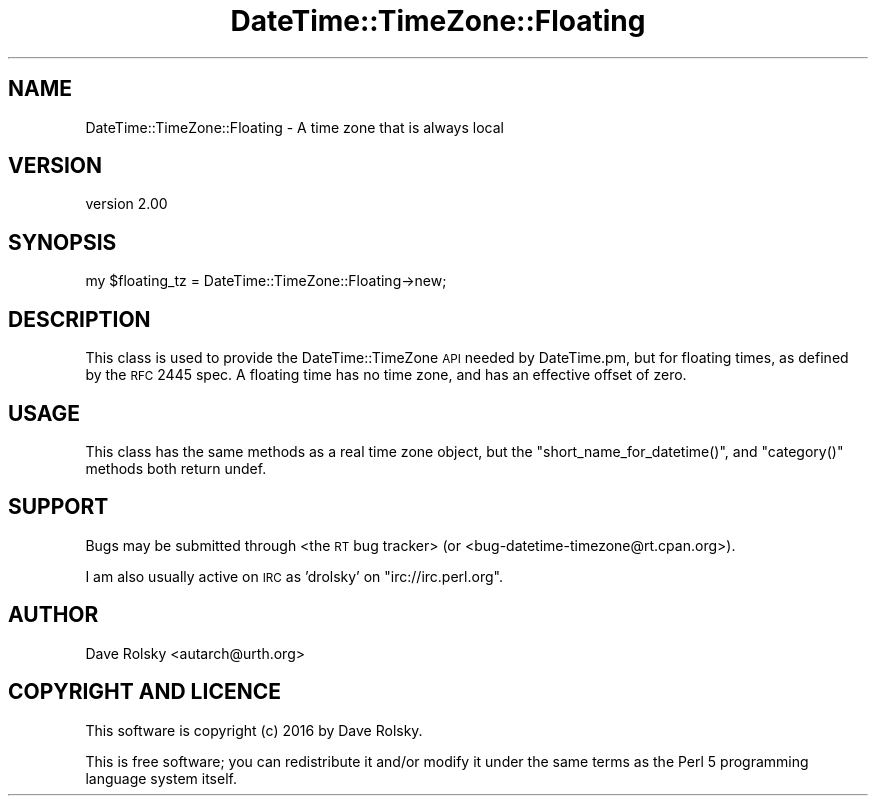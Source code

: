 .\" Automatically generated by Pod::Man 2.22 (Pod::Simple 3.07)
.\"
.\" Standard preamble:
.\" ========================================================================
.de Sp \" Vertical space (when we can't use .PP)
.if t .sp .5v
.if n .sp
..
.de Vb \" Begin verbatim text
.ft CW
.nf
.ne \\$1
..
.de Ve \" End verbatim text
.ft R
.fi
..
.\" Set up some character translations and predefined strings.  \*(-- will
.\" give an unbreakable dash, \*(PI will give pi, \*(L" will give a left
.\" double quote, and \*(R" will give a right double quote.  \*(C+ will
.\" give a nicer C++.  Capital omega is used to do unbreakable dashes and
.\" therefore won't be available.  \*(C` and \*(C' expand to `' in nroff,
.\" nothing in troff, for use with C<>.
.tr \(*W-
.ds C+ C\v'-.1v'\h'-1p'\s-2+\h'-1p'+\s0\v'.1v'\h'-1p'
.ie n \{\
.    ds -- \(*W-
.    ds PI pi
.    if (\n(.H=4u)&(1m=24u) .ds -- \(*W\h'-12u'\(*W\h'-12u'-\" diablo 10 pitch
.    if (\n(.H=4u)&(1m=20u) .ds -- \(*W\h'-12u'\(*W\h'-8u'-\"  diablo 12 pitch
.    ds L" ""
.    ds R" ""
.    ds C` ""
.    ds C' ""
'br\}
.el\{\
.    ds -- \|\(em\|
.    ds PI \(*p
.    ds L" ``
.    ds R" ''
'br\}
.\"
.\" Escape single quotes in literal strings from groff's Unicode transform.
.ie \n(.g .ds Aq \(aq
.el       .ds Aq '
.\"
.\" If the F register is turned on, we'll generate index entries on stderr for
.\" titles (.TH), headers (.SH), subsections (.SS), items (.Ip), and index
.\" entries marked with X<> in POD.  Of course, you'll have to process the
.\" output yourself in some meaningful fashion.
.ie \nF \{\
.    de IX
.    tm Index:\\$1\t\\n%\t"\\$2"
..
.    nr % 0
.    rr F
.\}
.el \{\
.    de IX
..
.\}
.\" ========================================================================
.\"
.IX Title "DateTime::TimeZone::Floating 3"
.TH DateTime::TimeZone::Floating 3 "2016-06-07" "perl v5.10.1" "User Contributed Perl Documentation"
.\" For nroff, turn off justification.  Always turn off hyphenation; it makes
.\" way too many mistakes in technical documents.
.if n .ad l
.nh
.SH "NAME"
DateTime::TimeZone::Floating \- A time zone that is always local
.SH "VERSION"
.IX Header "VERSION"
version 2.00
.SH "SYNOPSIS"
.IX Header "SYNOPSIS"
.Vb 1
\&  my $floating_tz = DateTime::TimeZone::Floating\->new;
.Ve
.SH "DESCRIPTION"
.IX Header "DESCRIPTION"
This class is used to provide the DateTime::TimeZone \s-1API\s0 needed by
DateTime.pm, but for floating times, as defined by the \s-1RFC\s0 2445 spec.
A floating time has no time zone, and has an effective offset of zero.
.SH "USAGE"
.IX Header "USAGE"
This class has the same methods as a real time zone object, but the
\&\f(CW\*(C`short_name_for_datetime()\*(C'\fR, and \f(CW\*(C`category()\*(C'\fR methods both return
undef.
.SH "SUPPORT"
.IX Header "SUPPORT"
Bugs may be submitted through <the \s-1RT\s0 bug tracker>
(or <bug\-datetime\-timezone@rt.cpan.org>).
.PP
I am also usually active on \s-1IRC\s0 as 'drolsky' on \f(CW\*(C`irc://irc.perl.org\*(C'\fR.
.SH "AUTHOR"
.IX Header "AUTHOR"
Dave Rolsky <autarch@urth.org>
.SH "COPYRIGHT AND LICENCE"
.IX Header "COPYRIGHT AND LICENCE"
This software is copyright (c) 2016 by Dave Rolsky.
.PP
This is free software; you can redistribute it and/or modify it under
the same terms as the Perl 5 programming language system itself.
